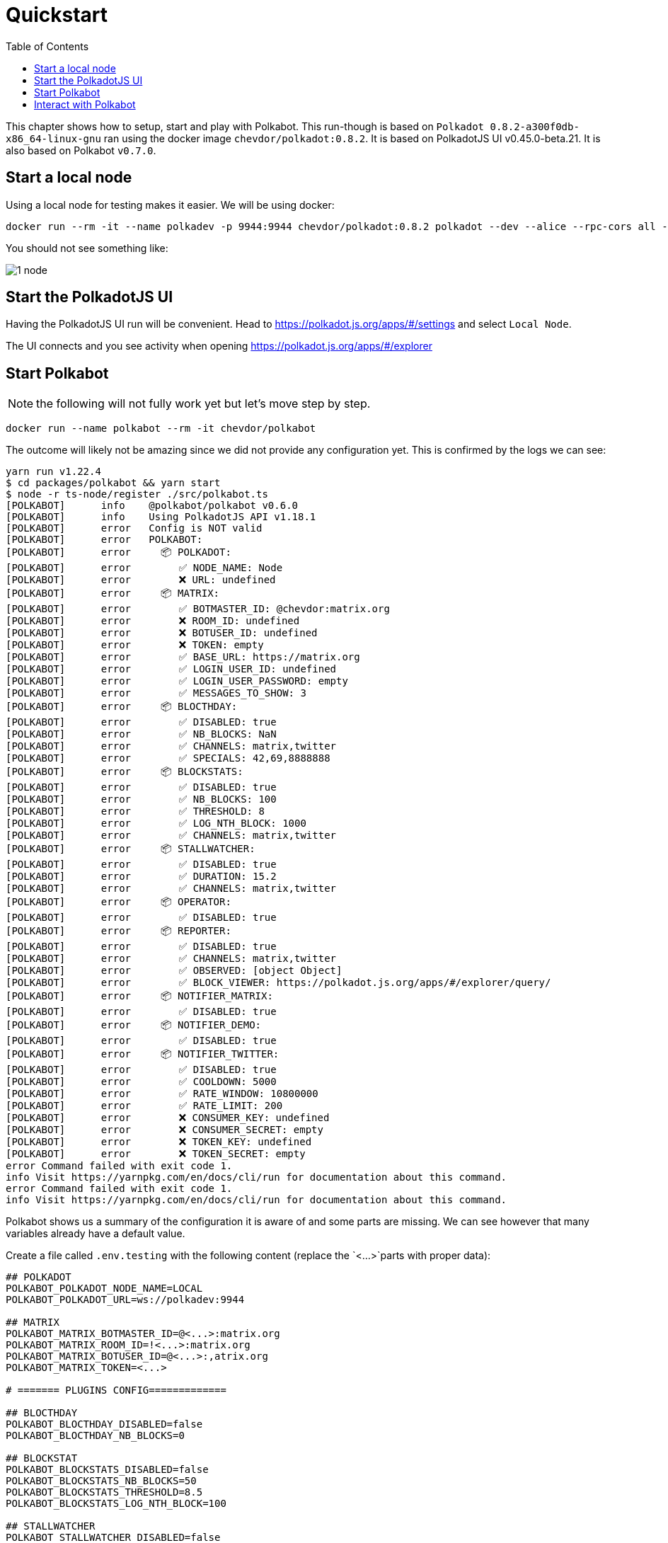 
= Quickstart
:toc: right

This chapter shows how to setup, start and play with Polkabot.
This run-though is based on `Polkadot 0.8.2-a300f0db-x86_64-linux-gnu` ran using the docker image `chevdor/polkadot:0.8.2`. It is based on PolkadotJS UI v0.45.0-beta.21. It is also based on Polkabot `v0.7.0`. 

== Start a local node

Using a local node for testing makes it easier. We will be using docker:

    docker run --rm -it --name polkadev -p 9944:9944 chevdor/polkadot:0.8.2 polkadot --dev --alice --rpc-cors all --unsafe-ws-external

You should not see something like:

image:1_node.png[]

== Start the PolkadotJS UI

Having the PolkadotJS UI run will be convenient. Head to https://polkadot.js.org/apps/#/settings and select `Local Node`.

The UI connects and you see activity when opening https://polkadot.js.org/apps/#/explorer

== Start Polkabot

NOTE: the following will not fully work yet but let's move step by step.

    docker run --name polkabot --rm -it chevdor/polkabot

The outcome will likely not be amazing since we did not provide any configuration yet. This is confirmed by the logs we can see:

----
yarn run v1.22.4
$ cd packages/polkabot && yarn start
$ node -r ts-node/register ./src/polkabot.ts
[POLKABOT]      info    @polkabot/polkabot v0.6.0
[POLKABOT]      info    Using PolkadotJS API v1.18.1
[POLKABOT]      error   Config is NOT valid
[POLKABOT]      error   POLKABOT:
[POLKABOT]      error     📦 POLKADOT:
[POLKABOT]      error        ✅ NODE_NAME: Node
[POLKABOT]      error        ❌ URL: undefined
[POLKABOT]      error     📦 MATRIX:
[POLKABOT]      error        ✅ BOTMASTER_ID: @chevdor:matrix.org
[POLKABOT]      error        ❌ ROOM_ID: undefined
[POLKABOT]      error        ❌ BOTUSER_ID: undefined
[POLKABOT]      error        ❌ TOKEN: empty
[POLKABOT]      error        ✅ BASE_URL: https://matrix.org
[POLKABOT]      error        ✅ LOGIN_USER_ID: undefined
[POLKABOT]      error        ✅ LOGIN_USER_PASSWORD: empty
[POLKABOT]      error        ✅ MESSAGES_TO_SHOW: 3
[POLKABOT]      error     📦 BLOCTHDAY:
[POLKABOT]      error        ✅ DISABLED: true
[POLKABOT]      error        ✅ NB_BLOCKS: NaN
[POLKABOT]      error        ✅ CHANNELS: matrix,twitter
[POLKABOT]      error        ✅ SPECIALS: 42,69,8888888
[POLKABOT]      error     📦 BLOCKSTATS:
[POLKABOT]      error        ✅ DISABLED: true
[POLKABOT]      error        ✅ NB_BLOCKS: 100
[POLKABOT]      error        ✅ THRESHOLD: 8
[POLKABOT]      error        ✅ LOG_NTH_BLOCK: 1000
[POLKABOT]      error        ✅ CHANNELS: matrix,twitter
[POLKABOT]      error     📦 STALLWATCHER:
[POLKABOT]      error        ✅ DISABLED: true
[POLKABOT]      error        ✅ DURATION: 15.2
[POLKABOT]      error        ✅ CHANNELS: matrix,twitter
[POLKABOT]      error     📦 OPERATOR:
[POLKABOT]      error        ✅ DISABLED: true
[POLKABOT]      error     📦 REPORTER:
[POLKABOT]      error        ✅ DISABLED: true
[POLKABOT]      error        ✅ CHANNELS: matrix,twitter
[POLKABOT]      error        ✅ OBSERVED: [object Object]
[POLKABOT]      error        ✅ BLOCK_VIEWER: https://polkadot.js.org/apps/#/explorer/query/
[POLKABOT]      error     📦 NOTIFIER_MATRIX:
[POLKABOT]      error        ✅ DISABLED: true
[POLKABOT]      error     📦 NOTIFIER_DEMO:
[POLKABOT]      error        ✅ DISABLED: true
[POLKABOT]      error     📦 NOTIFIER_TWITTER:
[POLKABOT]      error        ✅ DISABLED: true
[POLKABOT]      error        ✅ COOLDOWN: 5000
[POLKABOT]      error        ✅ RATE_WINDOW: 10800000
[POLKABOT]      error        ✅ RATE_LIMIT: 200
[POLKABOT]      error        ❌ CONSUMER_KEY: undefined
[POLKABOT]      error        ❌ CONSUMER_SECRET: empty
[POLKABOT]      error        ❌ TOKEN_KEY: undefined
[POLKABOT]      error        ❌ TOKEN_SECRET: empty
error Command failed with exit code 1.
info Visit https://yarnpkg.com/en/docs/cli/run for documentation about this command.
error Command failed with exit code 1.
info Visit https://yarnpkg.com/en/docs/cli/run for documentation about this command.
----

Polkabot shows us a summary of the configuration it is aware of and some parts are missing. We can see however that many variables already have a default value.

Create a file called `.env.testing` with the following content (replace the `<...>`parts with proper data): 

----
## POLKADOT
POLKABOT_POLKADOT_NODE_NAME=LOCAL
POLKABOT_POLKADOT_URL=ws://polkadev:9944

## MATRIX
POLKABOT_MATRIX_BOTMASTER_ID=@<...>:matrix.org
POLKABOT_MATRIX_ROOM_ID=!<...>:matrix.org
POLKABOT_MATRIX_BOTUSER_ID=@<...>:,atrix.org
POLKABOT_MATRIX_TOKEN=<...>

# ======= PLUGINS CONFIG=============

## BLOCTHDAY
POLKABOT_BLOCTHDAY_DISABLED=false
POLKABOT_BLOCTHDAY_NB_BLOCKS=0

## BLOCKSTAT
POLKABOT_BLOCKSTATS_DISABLED=false
POLKABOT_BLOCKSTATS_NB_BLOCKS=50
POLKABOT_BLOCKSTATS_THRESHOLD=8.5
POLKABOT_BLOCKSTATS_LOG_NTH_BLOCK=100

## STALLWATCHER
POLKABOT_STALLWATCHER_DISABLED=false
POLKABOT_STALLWATCHER_DURATION=15.2

## OPERATOR
POLKABOT_OPERATOR_DISABLED=false

## REPORTER
POLKABOT_REPORTER_DISABLED=false

## NOTIFIER_MATRIX
POLKABOT_NOTIFIER_MATRIX_DISABLED=false

## NOTIFIER_TWITTER
POLKABOT_NOTIFIER_TWITTER_DISABLED=true
POLKABOT_NOTIFIER_TWITTER_CONSUMER_KEY=<...>
POLKABOT_NOTIFIER_TWITTER_CONSUMER_SECRET=<...>
POLKABOT_NOTIFIER_TWITTER_TOKEN_KEY=<...>
POLKABOT_NOTIFIER_TWITTER_TOKEN_SECRET=<...>
----

Now start Polkabot again using this new config:

    docker run --name polkabot --link polkadev --rm -it --env-file .env.testing chevdor/polkabot

The output should already look much better:

----
yarn run v1.22.4
$ cd packages/polkabot && yarn start
$ node -r ts-node/register ./src/polkabot.ts
[POLKABOT]      info    @polkabot/polkabot v0.6.0
[POLKABOT]      info    Using PolkadotJS API v1.18.1
[POLKABOT]      info    Connecting to host: ws://polkadev:9944
[POLKABOT]      info    You are connected to chain Development using Parity Polkadot v0.8.2-a300f0db-x86_64-linux-gnu
[POLKABOT]      info    Matrix client bot manager id: @chevdor:matrix.org
[POLKABOT]      info    Loading plugins
[POLKABOT]      info    Plugins found (incl. disabled ones):
[POLKABOT]      info    - polkabot-plugin-blockstats
[POLKABOT]      info    - polkabot-plugin-blocthday
[POLKABOT]      info    - polkabot-plugin-notifier-matrix
[POLKABOT]      info    - polkabot-plugin-notifier-twitter
[POLKABOT]      info    - polkabot-plugin-operator
[POLKABOT]      info    - polkabot-plugin-reporter
[POLKABOT]      info    - polkabot-plugin-stallwatcher
[POLKABOT]      info     - [Worker] Blocthday: polkabot-plugin-blocthday version 0.6.0 from Chevdor <chevdor@gmail.com>
[POLKABOT]      info    ▶ Controllable: polkabot-plugin-blocthday
[POLKABOT]      info    Registering controllable: Blocthday
[POLKABOT]      info     - [Notifier] MatrixNotifier: polkabot-plugin-notifier-matrix version 0.6.0 from Chevdor <chevdor@gmail.com>
[POLKABOT]      info    ▶ Controllable: polkabot-plugin-notifier-matrix
[POLKABOT]      info    Registering controllable: MatrixNotifier
[POLKABOT]      info     - [Worker] BlockStats: polkabot-plugin-blockstats version 0.6.0 from Chevdor <chevdor@gmail.com>
[POLKABOT]      info    ▶ Controllable: polkabot-plugin-blockstats
[POLKABOT]      info    Registering controllable: BlockStats
[POLKABOT]      info     - [Chatbot] Operator: polkabot-plugin-operator version 0.6.0 from Chevdor <chevdor@gmail.com>
[POLKABOT]      info    ▶ Controllable: polkabot-plugin-operator
[POLKABOT]      info    Registering controllable: Operator
[POLKABOT]      info    Registering Chatbot: polkabot-plugin-operator
[POLKABOT]      info     - [Worker] Reporter: polkabot-plugin-reporter version 0.6.0 from Chevdor <chevdor@gmail.com>
[POLKABOT]      info    ▶ Controllable: polkabot-plugin-reporter
[POLKABOT]      info    Registering controllable: Reporter
[POLKABOT]      info     - [Worker] StallWatcher: polkabot-plugin-stallwatcher version 0.6.0 from Chevdor <chevdor@gmail.com>
[POLKABOT]      info    ▶ Controllable: polkabot-plugin-stallwatcher
[POLKABOT]      info    Registering controllable: StallWatcher
[STALLWATCHER]  info    StallWatcher - Starting with config:
[POLKABOT]      info    Done loading plugins
[POLKABOT]      info    Available notification channels:
[POLKABOT]      info      - matrix
[POLKABOT]      info    Registering controllables:
[POLKABOT]      info     ctrl: Blocthday (!bday) status,specials,start,stop
[POLKABOT]      info     ctrl: MatrixNotifier (!matrix) say
[POLKABOT]      info     ctrl: BlockStats (!bstat) status
[POLKABOT]      info     ctrl: Operator (!op) status,help
[POLKABOT]      info     ctrl: Reporter (!rp) start,stop
[POLKABOT]      info     ctrl: StallWatcher (!sw) status,start,stop
[POLKABOT]      info    Done loading plugins and linking everything together. Polkabot is ready!
[REPORTER]      info    Runtime Code hash: 0xe4a6a0577479b2b4
[REPORTER]      info    Proposal count: 0
[REPORTER]      info    publicPropCount: 0
[REPORTER]      info    Proposal count: 0
[REPORTER]      info    referendumCount: 0
[REPORTER]      info    Referendum count: 0
----

If have run into troubles, you may want to lower the LOG_LEVEL. It will produce more logs but may help you understand what the issue can be.

Available LOG_LEVEL values are 'info', 'debug', 'silly'. Here is an example:

    docker run --name polkabot --link polkadev --rm -it -e LOG_LEVEL=silly --env-file .env.testing chevdor/polkabot

Produces the following output:

----
yarn run v1.22.4
$ cd packages/polkabot && yarn start
$ node -r ts-node/register ./src/polkabot.ts
[POLKABOT]      info    @polkabot/polkabot v0.6.0
[POLKABOT]      info    Using PolkadotJS API v1.18.1
[POLKABOT]      debug   POLKABOT:
[POLKABOT]      debug     📦 POLKADOT:
[POLKABOT]      debug        ✅ NODE_NAME: LOCAL
[POLKABOT]      debug        ✅ URL: ws://polkadev:9944
[POLKABOT]      debug     📦 MATRIX:
[POLKABOT]      debug        ✅ BOTMASTER_ID: @chevdor:matrix.org
[POLKABOT]      debug        ✅ ROOM_ID: !YhNbSVRcEzeRGVeDnV:matrix.org
[POLKABOT]      debug        ✅ BOTUSER_ID: @polkabot-dev:polkadot.builders
[POLKABOT]      debug        ✅ TOKEN: *****
[POLKABOT]      debug        ✅ BASE_URL: https://matrix.polkadot.builders
[POLKABOT]      debug        ✅ LOGIN_USER_ID: undefined
[POLKABOT]      debug        ✅ LOGIN_USER_PASSWORD: empty
[POLKABOT]      debug        ✅ MESSAGES_TO_SHOW: 3
[POLKABOT]      debug     📦 BLOCTHDAY:
[POLKABOT]      debug        ✅ DISABLED: false
[POLKABOT]      debug        ✅ NB_BLOCKS: 0
[POLKABOT]      debug        ✅ CHANNELS: matrix,twitter
[POLKABOT]      debug        ✅ SPECIALS: 42,69,8888888
[POLKABOT]      debug     📦 BLOCKSTATS:
[POLKABOT]      debug        ✅ DISABLED: false
[POLKABOT]      debug        ✅ NB_BLOCKS: 50
[POLKABOT]      debug        ✅ THRESHOLD: 8.5
[POLKABOT]      debug        ✅ LOG_NTH_BLOCK: 100
[POLKABOT]      debug        ✅ CHANNELS: matrix,twitter
[POLKABOT]      debug     📦 STALLWATCHER:
[POLKABOT]      debug        ✅ DISABLED: false
[POLKABOT]      debug        ✅ DURATION: 15.2
[POLKABOT]      debug        ✅ CHANNELS: matrix,twitter
[POLKABOT]      debug     📦 OPERATOR:
[POLKABOT]      debug        ✅ DISABLED: false
[POLKABOT]      debug     📦 REPORTER:
[POLKABOT]      debug        ✅ DISABLED: false
[POLKABOT]      debug        ✅ CHANNELS: matrix,twitter
[POLKABOT]      debug        ✅ OBSERVED: [object Object]
[POLKABOT]      debug        ✅ BLOCK_VIEWER: https://polkadot.js.org/apps/#/explorer/query/
[POLKABOT]      debug     📦 NOTIFIER_MATRIX:
[POLKABOT]      debug        ✅ DISABLED: false
[POLKABOT]      debug     📦 NOTIFIER_DEMO:
[POLKABOT]      debug        ✅ DISABLED: true
[POLKABOT]      debug     📦 NOTIFIER_TWITTER:
[POLKABOT]      debug        ✅ DISABLED: true
[POLKABOT]      debug        ✅ COOLDOWN: 5000
[POLKABOT]      debug        ✅ RATE_WINDOW: 10800000
[POLKABOT]      debug        ✅ RATE_LIMIT: 200
[POLKABOT]      debug        ✅ CONSUMER_KEY: 9sKGHRBD6s69IkHesepb8A7eM
[POLKABOT]      debug        ✅ CONSUMER_SECRET: *****
[POLKABOT]      debug        ✅ TOKEN_KEY: 1266741159738716166-vAFgryUGoddM8ICSRwsT2XSDa3qTrI
[POLKABOT]      debug        ✅ TOKEN_SECRET: *****
[POLKABOT]      info    Connecting to host: ws://polkadev:9944
[POLKABOT]      silly   Running with bot user id: @polkabot-dev:polkadot.builders
[POLKABOT]      info    You are connected to chain Development using Parity Polkadot v0.8.2-a300f0db-x86_64-linux-gnu
[POLKABOT]      debug   Creating Matrix client
[POLKABOT]      silly   Getting saved sync token...
[POLKABOT]      silly   Getting push rules...
[POLKABOT]      silly   Got saved sync token
[POLKABOT]      silly   Getting saved sync...
[POLKABOT]      silly   Got reply from saved sync, exists? false
[POLKABOT]      info    Matrix client bot manager id: @chevdor:matrix.org
[POLKABOT]      silly   Got push rules
[POLKABOT]      silly   Checking lazy load status...
[POLKABOT]      silly   Checking whether lazy loading has changed in store...
[POLKABOT]      silly   Storing client options...
[POLKABOT]      silly   Stored client options
[POLKABOT]      silly   Getting filter...
[POLKABOT]      silly   Sending first sync request...
[POLKABOT]      silly   Waiting for saved sync before starting sync processing...
[POLKABOT]      debug   Detected client sync state: PREPARED
[POLKABOT]      info    Loading plugins
[POLKABOT]      silly   Script loc: /builder/packages/polkabot
[POLKABOT]      debug   PluginScanner scanning searchPaths for polkabot plugins: /builder/packages/polkabot/node_modules,/builder/node_modules
[POLKABOT]      info    Plugins found (incl. disabled ones):
[POLKABOT]      info    - polkabot-plugin-blockstats
[POLKABOT]      info    - polkabot-plugin-blocthday
[POLKABOT]      info    - polkabot-plugin-notifier-matrix
[POLKABOT]      info    - polkabot-plugin-notifier-twitter
[POLKABOT]      info    - polkabot-plugin-operator
[POLKABOT]      info    - polkabot-plugin-reporter
[POLKABOT]      info    - polkabot-plugin-stallwatcher
[POLKABOT]      debug   Filtering out disabled plugins...
[POLKABOT]      debug   ✅ BLOCKSTATS
[POLKABOT]      debug   ✅ BLOCTHDAY
[POLKABOT]      debug   ✅ NOTIFIER_MATRIX
[POLKABOT]      debug   ❌ NOTIFIER_TWITTER
[POLKABOT]      debug   ✅ OPERATOR
[POLKABOT]      debug   ✅ REPORTER
[POLKABOT]      debug   ✅ STALLWATCHER
[POLKABOT]      debug   Found 6 plugins that are enabled
[POLKABOT]      debug    - Loading polkabot-plugin-blockstats from /builder/node_modules/polkabot-plugin-blockstats
[POLKABOT]      debug    - Loading polkabot-plugin-blocthday from /builder/node_modules/polkabot-plugin-blocthday
[POLKABOT]      debug    - Loading polkabot-plugin-notifier-matrix from /builder/node_modules/polkabot-plugin-notifier-matrix
[POLKABOT]      debug    - Loading polkabot-plugin-operator from /builder/node_modules/polkabot-plugin-operator
[POLKABOT]      debug    - Loading polkabot-plugin-reporter from /builder/node_modules/polkabot-plugin-reporter
[POLKABOT]      debug    - Loading polkabot-plugin-stallwatcher from /builder/node_modules/polkabot-plugin-stallwatcher
[POLKABOT]      debug   Loading plugin from /builder/packages/polkabot-plugin-blockstats
[POLKABOT]      silly   @Command on BlockStats:cmdStatus
[POLKABOT]      silly   Adding command status to commands
[POLKABOT]      silly   @Callable on BlockStats
[BLOCKSTATS]    debug   loading package from /builder/node_modules/polkabot-plugin-blockstats/package.json
[BLOCKSTATS]    silly   Binding method BlockStats:status
[POLKABOT]      info     - [Worker] BlockStats: polkabot-plugin-blockstats version 0.6.0 from Chevdor <chevdor@gmail.com>
[POLKABOT]      info    ▶ Controllable: polkabot-plugin-blockstats
[POLKABOT]      silly   polkabot-plugin-blockstats -  isControllable: true, nb commands: 1
[POLKABOT]      info    Registering controllable: BlockStats
[POLKABOT]      debug   Starting worker plugin polkabot-plugin-blockstats v0.6.0
[BLOCKSTATS]    silly   BlocksStats - Starting with config: {
  nbBlocks: 50,
  threshold: 8.5,
  logNthBlock: 100,
  channels: [ 'matrix', 'twitter', [length]: 2 ]
}
[POLKABOT]      debug   Loading plugin from /builder/packages/polkabot-plugin-blocthday
[POLKABOT]      silly   TRACE: Blocthday:cmdStatus
[POLKABOT]      silly   @Command on Blocthday:cmdStatus
[POLKABOT]      silly   Adding command status to commands
[POLKABOT]      silly   @Command on Blocthday:cmdSpecials
[POLKABOT]      silly   Adding command specials to commands
[POLKABOT]      silly   TRACE: Blocthday:cmdSpecials
[POLKABOT]      silly   @Command on Blocthday:cmdStart
[POLKABOT]      silly   Adding command start to commands
[POLKABOT]      silly   TRACE: Blocthday:cmdStart
[POLKABOT]      silly   TRACE: Blocthday:cmdStop
[POLKABOT]      silly   @Command on Blocthday:cmdStop
[POLKABOT]      silly   Adding command stop to commands
[POLKABOT]      silly   @Callable on Blocthday
[BLOCTHDAY]     debug   loading package from /builder/node_modules/polkabot-plugin-blocthday/package.json
[BLOCTHDAY]     silly   Binding method Blocthday:status
[BLOCTHDAY]     silly   Binding method Blocthday:specials
[BLOCTHDAY]     silly   Binding method Blocthday:start
[BLOCTHDAY]     silly   Binding method Blocthday:stop
[BLOCTHDAY]     silly   ++ Blocthday, config: {
  channels: [ 'matrix', 'twitter', [length]: 2 ],
  nbBlocks: 0,
  specials: [ 42, 69, 8888888, [length]: 3 ]
}
[POLKABOT]      info     - [Worker] Blocthday: polkabot-plugin-blocthday version 0.6.0 from Chevdor <chevdor@gmail.com>
[POLKABOT]      info    ▶ Controllable: polkabot-plugin-blocthday
[POLKABOT]      silly   polkabot-plugin-blocthday -  isControllable: true, nb commands: 4
[POLKABOT]      info    Registering controllable: Blocthday
[POLKABOT]      debug   Starting worker plugin polkabot-plugin-blocthday v0.6.0
[BLOCTHDAY]     silly   Starting Blocthday with config set to {
  channels: [ 'matrix', 'twitter', [length]: 2 ],
  nbBlocks: 0,
  specials: [ 42, 69, 8888888, [length]: 3 ]
}
[POLKABOT]      debug   Loading plugin from /builder/packages/polkabot-plugin-reporter
[POLKABOT]      silly   @Command on Reporter:cmdStart
[POLKABOT]      silly   Adding command start to commands
[POLKABOT]      silly   @Command on Reporter:cmdStop
[POLKABOT]      silly   Adding command stop to commands
[POLKABOT]      silly   @Callable on Reporter
[REPORTER]      debug   loading package from /builder/node_modules/polkabot-plugin-reporter/package.json
[REPORTER]      silly   Binding method Reporter:start
[REPORTER]      silly   Binding method Reporter:stop
[POLKABOT]      info     - [Worker] Reporter: polkabot-plugin-reporter version 0.6.0 from Chevdor <chevdor@gmail.com>
[POLKABOT]      info    ▶ Controllable: polkabot-plugin-reporter
[POLKABOT]      silly   polkabot-plugin-reporter -  isControllable: true, nb commands: 2
[POLKABOT]      info    Registering controllable: Reporter
[POLKABOT]      debug   Starting worker plugin polkabot-plugin-reporter v0.6.0
[REPORTER]      silly   Starting with config: {
  channels: [ 'matrix', 'twitter', [length]: 2 ],
  observed: {
    democracy: [ 'Proposed', [length]: 1 ],
    sudo: [ 'Sudid', [length]: 1 ],
    treasury: [ 'Proposed', 'NewTip', [length]: 2 ],
    system: [ [length]: 0 ],
    council: [ 'Executed', [length]: 1 ]
  },
  blockViewer: 'https://polkadot.js.org/apps/#/explorer/query/'
}
[POLKABOT]      debug   Loading plugin from /builder/packages/polkabot-plugin-operator
[POLKABOT]      silly   @Command on Operator:cmdStatus
[POLKABOT]      silly   Adding command status to commands
[POLKABOT]      silly   @Command on Operator:cmdHelp
[POLKABOT]      silly   Adding command help to commands
[POLKABOT]      silly   @Callable on Operator
[OPERATOR]      debug   loading package from /builder/node_modules/polkabot-plugin-operator/package.json
[OPERATOR]      silly   Binding method Operator:status
[OPERATOR]      silly   Binding method Operator:help
[POLKABOT]      info     - [Chatbot] Operator: polkabot-plugin-operator version 0.6.0 from Chevdor <chevdor@gmail.com>
[POLKABOT]      info    ▶ Controllable: polkabot-plugin-operator
[POLKABOT]      silly   polkabot-plugin-operator -  isControllable: true, nb commands: 2
[POLKABOT]      info    Registering controllable: Operator
[POLKABOT]      debug   Starting worker plugin polkabot-plugin-operator v0.6.0
[POLKABOT]      debug   Registering ChatBot plugin polkabot-plugin-operator v0.6.0
[POLKABOT]      info    Registering Chatbot: polkabot-plugin-operator
[POLKABOT]      debug   Loading plugin from /builder/packages/polkabot-plugin-notifier-matrix
[POLKABOT]      silly   @Command on MatrixNotifier:cmdSay
[POLKABOT]      silly   Adding command say to commands
[POLKABOT]      silly   @Callable on MatrixNotifier
[NOTIFIER_MATRIX]       debug   loading package from /builder/node_modules/polkabot-plugin-notifier-matrix/package.json
[NOTIFIER_MATRIX]       silly   ++MatrixNotifier
[NOTIFIER_MATRIX]       silly   Binding method MatrixNotifier:say
[POLKABOT]      info     - [Notifier] MatrixNotifier: polkabot-plugin-notifier-matrix version 0.6.0 from Chevdor <chevdor@gmail.com>
[POLKABOT]      info    ▶ Controllable: polkabot-plugin-notifier-matrix
[POLKABOT]      silly   polkabot-plugin-notifier-matrix -  isControllable: true, nb commands: 1
[POLKABOT]      info    Registering controllable: MatrixNotifier
[POLKABOT]      debug   Registering notifier plugin polkabot-plugin-notifier-matrix v0.6.0
[POLKABOT]      debug   Loading plugin from /builder/packages/polkabot-plugin-stallwatcher
[POLKABOT]      silly   @Command on StallWatcher:cmdStatus
[POLKABOT]      silly   Adding command status to commands
[POLKABOT]      silly   @Command on StallWatcher:cmdStart
[POLKABOT]      silly   Adding command start to commands
[POLKABOT]      silly   @Command on StallWatcher:cmdStop
[POLKABOT]      silly   Adding command stop to commands
[POLKABOT]      silly   @Callable on StallWatcher
[STALLWATCHER]  debug   loading package from /builder/node_modules/polkabot-plugin-stallwatcher/package.json
[STALLWATCHER]  silly   Binding method StallWatcher:status
[STALLWATCHER]  silly   Binding method StallWatcher:start
[STALLWATCHER]  silly   Binding method StallWatcher:stop
[POLKABOT]      info     - [Worker] StallWatcher: polkabot-plugin-stallwatcher version 0.6.0 from Chevdor <chevdor@gmail.com>
[POLKABOT]      info    ▶ Controllable: polkabot-plugin-stallwatcher
[POLKABOT]      silly   polkabot-plugin-stallwatcher -  isControllable: true, nb commands: 3
[POLKABOT]      info    Registering controllable: StallWatcher
[POLKABOT]      debug   Starting worker plugin polkabot-plugin-stallwatcher v0.6.0
[STALLWATCHER]  info    StallWatcher - Starting with config:
[POLKABOT]      info    Done loading plugins
[POLKABOT]      info    Available notification channels:
[POLKABOT]      info      - matrix
[POLKABOT]      debug   Passing controllables (6) to following bots:
[POLKABOT]      debug    polkabot-plugin-operator
[POLKABOT]      info    Registering controllables:
[POLKABOT]      info     ctrl: BlockStats (!bstat) status
[POLKABOT]      info     ctrl: Blocthday (!bday) status,specials,start,stop
[POLKABOT]      info     ctrl: Reporter (!rp) start,stop
[POLKABOT]      info     ctrl: Operator (!op) status,help
[POLKABOT]      info     ctrl: MatrixNotifier (!matrix) say
[POLKABOT]      info     ctrl: StallWatcher (!sw) status,start,stop
[POLKABOT]      info    Done loading plugins and linking everything together. Polkabot is ready!
[REPORTER]      debug   Cache for runtime changed: undefined
[REPORTER]      info    Runtime Code hash: 0xe4a6a0577479b2b4
[REPORTER]      debug   Cache for proposalCount changed: undefined
[REPORTER]      info    Proposal count: 0
[REPORTER]      info    publicPropCount: 0
[REPORTER]      debug   Cache for publicPropCount changed: undefined
[REPORTER]      info    Proposal count: 0
[REPORTER]      info    referendumCount: 0
[REPORTER]      debug   Cache for referendumCount changed: undefined
[REPORTER]      info    Referendum count: 0
[REPORTER]      silly   Got 3 events
[REPORTER]      silly   After filtering, we have 0 events
[BLOCTHDAY]     debug   Found event, isSpecial: false
[POLKABOT]      info    🎂 Happy BlocthDay!!! The Development chain is now at block #22
[NOTIFIER_MATRIX]       info    🎂 Happy BlocthDay!!! The Development chain is now at block #22
[POLKABOT]      silly   sendEvent of type m.room.message in !YhNbSVRcEzeRGVeDnV:matrix.org with txnId m1591969080025.0
[OPERATOR]      silly   Got event: m.room.message
[OPERATOR]      debug   @polkabot-dev:polkadot.builders> 🎂 Happy BlocthDay!!! The Development chain is now at block #22
[POLKABOT]      silly   Event sent to !YhNbSVRcEzeRGVeDnV:matrix.org with event id $CG0TXghdj4a3yuEc-vnXNb73qg9ECa0Yo-0Uev-666c
[POLKABOT]      silly   setting pendingEvent status to sent in !YhNbSVRcEzeRGVeDnV:matrix.org event ID ~!YhNbSVRcEzeRGVeDnV:matrix.org:m1591969080025.0 -> $CG0TXghdj4a3yuEc-vnXNb73qg9ECa0Yo-0Uev-666c
[POLKABOT]      silly   Got remote echo for event $CG0TXghdj4a3yuEc-vnXNb73qg9ECa0Yo-0Uev-666c -> $CG0TXghdj4a3yuEc-vnXNb73qg9ECa0Yo-0Uev-666c old status sent
----

== Interact with Polkabot

Currently, there is a plugin that you can interact with: Operator.

In order to contact Polkabot, you MUST open a NON encrypted chat session. A simple way to do that is to create a room without turning encryption, invite Polkabot, then in Riot set it as Direct Chat.

image:2_createroom.png[]

The Bot will automatically accept the invitation. In the event that it fails, you may try restarting polkabot, it may join successfully then.
You can also login and accept using Riot.im for instance.

image:3_invite.png[]

The first command you can issue consists in *any* messaghe containing help. Polkabot will answer and show a list of the supported commands. The list of these commands is extracted from the plugins that are actually loaded.

image:4_help.png[]

Let's ask the `op` (Operator) for its status:

image:5_opstatus.png[]

